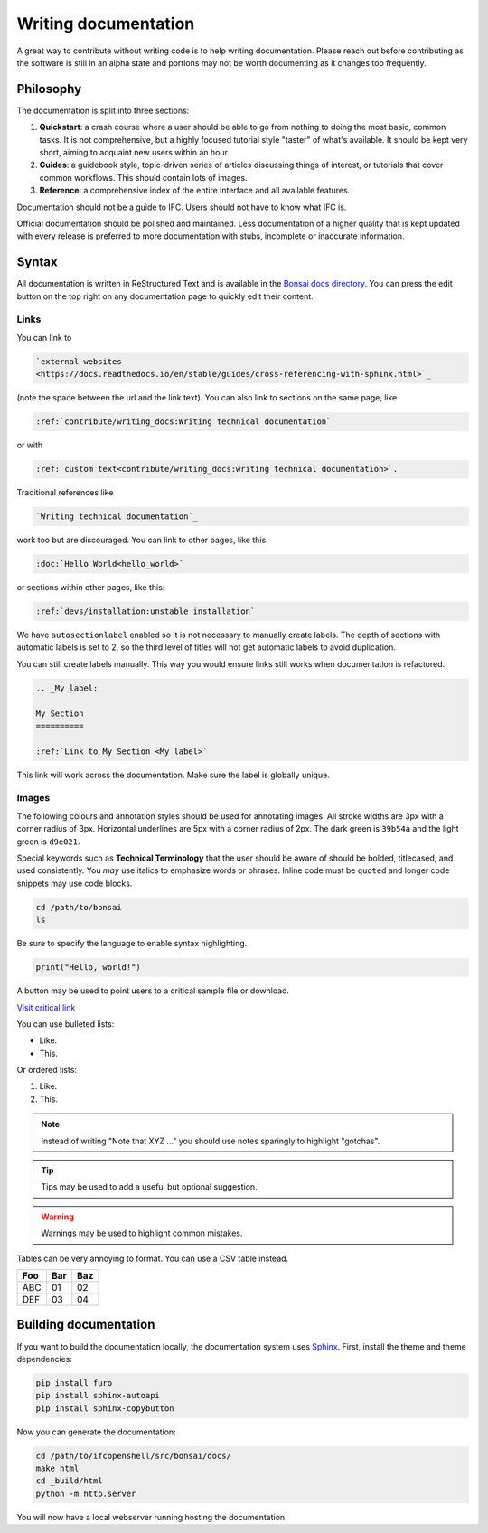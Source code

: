Writing documentation
=====================

A great way to contribute without writing code is to help writing
documentation. Please reach out before contributing as the software is still in
an alpha state and portions may not be worth documenting as it changes too
frequently.

Philosophy
----------

The documentation is split into three sections:

1. **Quickstart**: a crash course where a user should be able to go from
   nothing to doing the most basic, common tasks. It is not comprehensive, but
   a highly focused tutorial style "taster" of what's available. It should be
   kept very short, aiming to acquaint new users within an hour.
2. **Guides**: a guidebook style, topic-driven series of articles discussing
   things of interest, or tutorials that cover common workflows. This should
   contain lots of images.
3. **Reference**: a comprehensive index of the entire interface and all
   available features.

Documentation should not be a guide to IFC. Users should not have to know what
IFC is.

Official documentation should be polished and maintained. Less documentation of
a higher quality that is kept updated with every release is preferred to more
documentation with stubs, incomplete or inaccurate information.

Syntax
------

All documentation is written in ReStructured Text and is available in the
`Bonsai docs directory
<https://github.com/IfcOpenShell/IfcOpenShell/tree/v0.8.0/src/bonsai/docs>`_.
You can press the edit button on the top right on any documentation page to
quickly edit their content.

Links
^^^^^

You can link to

.. code-block:: restructuredtext

  `external websites
  <https://docs.readthedocs.io/en/stable/guides/cross-referencing-with-sphinx.html>`_

(note the space between the url and the link text).  You can also link to
sections on the same page, like

.. code-block:: restructuredtext

  :ref:`contribute/writing_docs:Writing technical documentation`
  
or with

.. code-block:: restructuredtext

  :ref:`custom text<contribute/writing_docs:writing technical documentation>`.
  
Traditional references like 
  
.. code-block:: restructuredtext
 
  `Writing technical documentation`_

work too but are discouraged. You can link to other pages, like this:

.. code-block:: restructuredtext

  :doc:`Hello World<hello_world>`

or sections within other pages, like this:

.. code-block:: restructuredtext

  :ref:`devs/installation:unstable installation`

We have ``autosectionlabel`` enabled so it is not necessary to manually create labels. The depth of sections
with automatic labels is set to 2, so the third level of titles
will not get automatic labels to avoid duplication.

You can still create labels manually. This way you would ensure links still works when documentation is refactored.

.. code-block:: restructuredtext

    .. _My label:

    My Section
    ==========

    :ref:`Link to My Section <My label>`

This link will work across the documentation. Make sure the label is globally unique.

Images
^^^^^^

The following colours and annotation styles should be used for annotating
images. All stroke widths are 3px with a corner radius of 3px.  Horizontal
underlines are 5px with a corner radius of 2px. The dark green is ``39b54a`` and
the light green is ``d9e021``.

.. image:: images/documentation-style.png

Special keywords such as **Technical Terminology** that the user should be
aware of should be bolded, titlecased, and used consistently. You *may*
use italics to emphasize words or phrases. Inline code must be ``quoted`` and
longer code snippets may use code blocks.

.. code-block:: bash

    cd /path/to/bonsai
    ls

Be sure to specify the language to enable syntax highlighting.

.. code-block:: python

   print("Hello, world!")

A button may be used to point users to a critical sample file or
download.

.. container:: blockbutton

    `Visit critical link <https://bonsaibim.org>`__

You can use bulleted lists:

- Like.
- This.

Or ordered lists:

1. Like.
2. This.

.. note::

   Instead of writing "Note that XYZ ..." you should use notes sparingly to
   highlight "gotchas".

.. tip::

   Tips may be used to add a useful but optional suggestion.

.. warning::

   Warnings may be used to highlight common mistakes.

.. seealso::

    See also blocks should be used to reference `further reading
    <https://bonsaibim.org>`__ links.

Tables can be very annoying to format. You can use a CSV table instead.

.. csv-table::
   :header: "Foo", "Bar", "Baz"

    "ABC", "01", "02"
    "DEF", "03", "04"

Building documentation
----------------------

If you want to build the documentation locally, the documentation system uses
`Sphinx <https://www.sphinx-doc.org/en/master/>`_. First, install the theme and
theme dependencies:

.. code-block:: bash

    pip install furo
    pip install sphinx-autoapi
    pip install sphinx-copybutton

Now you can generate the documentation:

.. code-block:: bash

    cd /path/to/ifcopenshell/src/bonsai/docs/
    make html
    cd _build/html
    python -m http.server

You will now have a local webserver running hosting the documentation.
